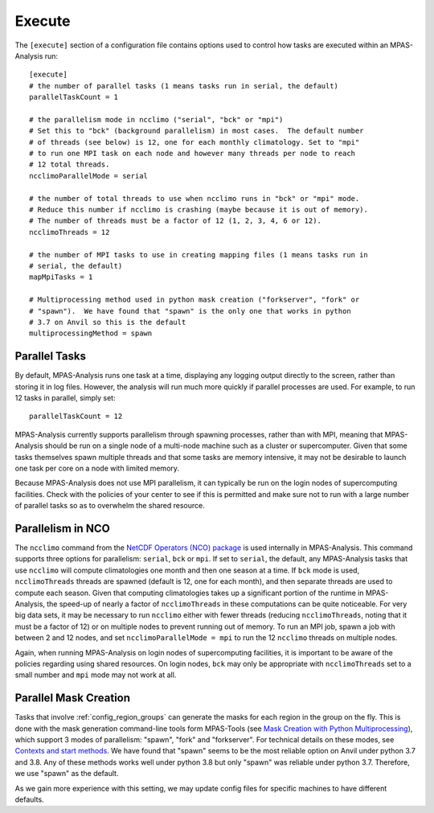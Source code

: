 .. _config_execute:

Execute
=======

The ``[execute]`` section of a configuration file contains options used to
control how tasks are executed within an MPAS-Analysis run::

  [execute]
  # the number of parallel tasks (1 means tasks run in serial, the default)
  parallelTaskCount = 1

  # the parallelism mode in ncclimo ("serial", "bck" or "mpi")
  # Set this to "bck" (background parallelism) in most cases.  The default number
  # of threads (see below) is 12, one for each monthly climatology. Set to "mpi"
  # to run one MPI task on each node and however many threads per node to reach
  # 12 total threads.
  ncclimoParallelMode = serial

  # the number of total threads to use when ncclimo runs in "bck" or "mpi" mode.
  # Reduce this number if ncclimo is crashing (maybe because it is out of memory).
  # The number of threads must be a factor of 12 (1, 2, 3, 4, 6 or 12).
  ncclimoThreads = 12

  # the number of MPI tasks to use in creating mapping files (1 means tasks run in
  # serial, the default)
  mapMpiTasks = 1

  # Multiprocessing method used in python mask creation ("forkserver", "fork" or
  # "spawn").  We have found that "spawn" is the only one that works in python
  # 3.7 on Anvil so this is the default
  multiprocessingMethod = spawn

Parallel Tasks
--------------

By default, MPAS-Analysis runs one task at a time, displaying any logging
output directly to the screen, rather than storing it in log files.  However,
the analysis will run much more quickly if parallel processes are used. For
example, to run 12 tasks in parallel, simply set::

  parallelTaskCount = 12

MPAS-Analysis currently supports parallelism through spawning processes, rather
than with MPI, meaning that MPAS-Analysis should be run on a single node of a
multi-node machine such as a cluster or supercomputer.  Given that some tasks
themselves spawn multiple threads and that some tasks are memory intensive, it
may not be desirable to launch one task per core on a node with limited memory.

Because MPAS-Analysis does not use MPI parallelism, it can typically be run on
the login nodes of supercomputing facilities.  Check with the policies of your
center to see if this is permitted and make sure not to run with a large number
of parallel tasks so as to overwhelm the shared resource.

Parallelism in NCO
------------------

The ``ncclimo`` command from the `NetCDF Operators (NCO) package`_ is used
internally in MPAS-Analysis. This command supports three options for
parallelism: ``serial``, ``bck`` or ``mpi``.  If set to ``serial``, the
default, any MPAS-Analysis tasks that use ``ncclimo`` will compute
climatologies one month and then one season at a time.  If ``bck`` mode is
used, ``ncclimoThreads`` threads are spawned (default is 12, one for each
month), and then separate threads are used to compute each season.  Given that
computing climatologies takes up a significant portion of the runtime in
MPAS-Analysis, the speed-up of nearly a factor of ``ncclimoThreads`` in these
computations can be quite noticeable.  For very big data sets, it may be
necessary to run ``ncclimo`` either with fewer threads (reducing
``ncclimoThreads``, noting that it must be a factor of 12) or on multiple nodes
to prevent running out of memory.  To run an MPI job, spawn a job with between
2 and 12 nodes, and set ``ncclimoParallelMode = mpi`` to run the 12 ``ncclimo``
threads on multiple nodes.

Again, when running MPAS-Analysis on login nodes of supercomputing facilities,
it is important to be aware of the policies regarding using shared resources.
On login nodes, ``bck`` may only be appropriate with ``ncclimoThreads`` set to a
small number and ``mpi`` mode may not work at all.

Parallel Mask Creation
----------------------

Tasks that involve :ref:`config_region_groups` can generate the masks for each
region in the group on the fly.  This is done with the mask generation
command-line tools form MPAS-Tools (see 
`Mask Creation with Python Multiprocessing <http://mpas-dev.github.io/MPAS-Tools/stable/mesh_conversion.html#mask-creation-with-pthon-multiprocessing>`_),
which support 3 modes of parallelism: "spawn", "fork" and "forkserver". For
technical details on these modes, see
`Contexts and start methods <https://docs.python.org/3/library/multiprocessing.html#contexts-and-start-methods>`_.
We have found that "spawn" seems to be the most reliable option on Anvil under
python 3.7 and 3.8.  Any of these methods works well under python 3.8 but only
"spawn" was reliable under python 3.7.  Therefore, we use "spawn" as the
default.

As we gain more experience with this setting, we may update config files for
specific machines to have different defaults.



.. _`NetCDF Operators (NCO) package`: http://nco.sourceforge.net/nco.html
